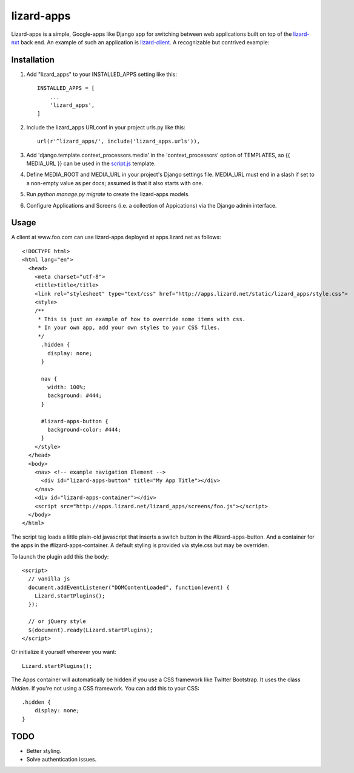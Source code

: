 lizard-apps
===========

Lizard-apps is a simple, Google-apps like Django app for switching between web applications built on top of the `lizard-nxt <https://github.com/nens/lizard-nxt>`_ back end. An example of such an application is `lizard-client <https://github.com/nens/lizard-client>`_. A recognizable but contrived example:

.. figure:: lizard-apps.png
   :align: center

Installation
------------

1. Add "lizard_apps" to your INSTALLED_APPS setting like this::

    INSTALLED_APPS = [
        ...
        'lizard_apps',
    ]

2. Include the lizard_apps URLconf in your project urls.py like this::

    url(r'^lizard_apps/', include('lizard_apps.urls')),

3. Add 'django.template.context_processors.media' in the 'context_processors' option of TEMPLATES, so {{ MEDIA_URL }} can be used in the `script.js <lizard_apps/templates/lizard_apps/script.js>`_ template.

4. Define MEDIA_ROOT and MEDIA_URL in your project's Django settings file. MEDIA_URL must end in a slash if set to a non-empty value as per docs; assumed is that it also starts with one.

5. Run `python manage.py migrate` to create the lizard-apps models.

6. Configure Applications and Screens (i.e. a collection of Appications) via the Django admin interface.

Usage
-----

A client at www.foo.com can use lizard-apps deployed at apps.lizard.net as follows::

    <!DOCTYPE html>
    <html lang="en">
      <head>
        <meta charset="utf-8">
        <title>title</title>
        <link rel="stylesheet" type="text/css" href="http://apps.lizard.net/static/lizard_apps/style.css">
        <style>
        /**
         * This is just an example of how to override some items with css.
         * In your own app, add your own styles to your CSS files.
         */
          .hidden {
            display: none;
          }

          nav {
            width: 100%;
            background: #444;
          }

          #lizard-apps-button {
            background-color: #444;
          }
        </style>
      </head>
      <body>
        <nav> <!-- example navigation Element -->
          <div id="lizard-apps-button" title="My App Title"></div>
        </nav>
        <div id="lizard-apps-container"></div>
        <script src="http://apps.lizard.net/lizard_apps/screens/foo.js"></script>
      </body>
    </html>

The script tag loads a little plain-old javascript that inserts a switch button
in the #lizard-apps-button. And a container for the apps in the #lizard-apps-container.
A default styling is provided via style.css but may be overriden.

To launch the plugin add this the body::

  <script>
    // vanilla js
    document.addEventListener("DOMContentLoaded", function(event) {
      Lizard.startPlugins();
    });

    // or jQuery style
    $(document).ready(Lizard.startPlugins);
  </script>

Or initialize it yourself wherever you want::

  Lizard.startPlugins();


The Apps container will automatically be hidden if you use a CSS framework like Twitter Bootstrap.
It uses the class `hidden`. If you're not using a CSS framework. You can add this to your CSS::

    .hidden {
        display: none;
    }


TODO
----

- Better styling.
- Solve authentication issues.
